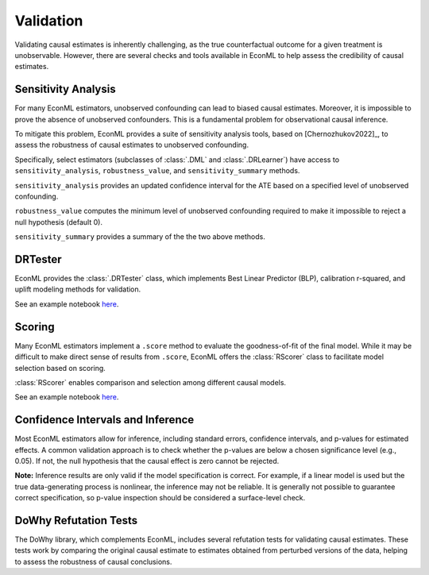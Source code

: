 Validation
======================

Validating causal estimates is inherently challenging, as the true counterfactual outcome for a given treatment is
unobservable. However, there are several checks and tools available in EconML to help assess the credibility of causal
estimates.


Sensitivity Analysis
---------------------

For many EconML estimators, unobserved confounding can lead to biased causal estimates.
Moreover, it is impossible to prove the absence of unobserved confounders.
This is a fundamental problem for observational causal inference.

To mitigate this problem, EconML provides a suite of sensitivity analysis tools,
based on [Chernozhukov2022]_,
to assess the robustness of causal estimates to unobserved confounding. 

Specifically, select estimators (subclasses of :class:`.DML` and :class:`.DRLearner`)
have access to ``sensitivity_analysis``, ``robustness_value``, and ``sensitivity_summary`` methods.

``sensitivity_analysis`` provides an updated confidence interval for the ATE based on a specified level of unobserved confounding.


``robustness_value`` computes the minimum level of unobserved confounding required
to make it impossible to reject a null hypothesis (default 0).


``sensitivity_summary`` provides a summary of the the two above methods.

DRTester
----------------

EconML provides the :class:`.DRTester` class, which implements Best Linear Predictor (BLP), calibration r-squared,
and uplift modeling methods for validation.

See an example notebook `here <https://github.com/py-why/EconML/blob/main/notebooks/CATE%20validation.ipynb>`__.

Scoring
-------

Many EconML estimators implement a ``.score`` method to evaluate the goodness-of-fit of the final model. While it may be 
difficult to make direct sense of results from ``.score``, EconML offers the :class:`RScorer` class to facilitate model 
selection based on scoring.

:class:`RScorer` enables comparison and selection among different causal models.

See an example notebook `here
<https://github.com/py-why/EconML/blob/main/notebooks/Causal%20Model%20Selection%20with%20the%20RScorer.ipynb>`__.

Confidence Intervals and Inference
----------------------------------

Most EconML estimators allow for inference, including standard errors, confidence intervals, and p-values for
estimated effects. A common validation approach is to check whether the p-values are below a chosen significance level
(e.g., 0.05). If not, the null hypothesis that the causal effect is zero cannot be rejected.

**Note:** Inference results are only valid if the model specification is correct. For example, if a linear model is used
but the true data-generating process is nonlinear, the inference may not be reliable. It is generally not possible to
guarantee correct specification, so p-value inspection should be considered a surface-level check.

DoWhy Refutation Tests
----------------------

The DoWhy library, which complements EconML, includes several refutation tests for validating causal estimates. These
tests work by comparing the original causal estimate to estimates obtained from perturbed versions of the data, helping
to assess the robustness of causal conclusions.